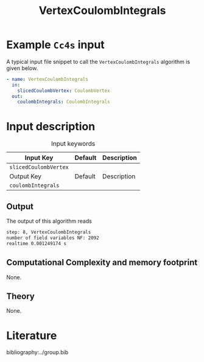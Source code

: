 :PROPERTIES:
:ID: VertexCoulombIntegrals 
:END:
#+title: VertexCoulombIntegrals
#+OPTIONS: toc:nil

* Example =Cc4s= input

A typical input file snippet to call the =VertexCoulombIntegrals= algorithm is given below.

#+begin_src yaml
- name: VertexCoulombIntegrals
  in:
    slicedCoulombVertex: CoulombVertex
  out:
    coulombIntegrals: CoulombIntegrals
#+end_src


* Input description

#+caption: Input keywords
#+name: focalpoint-input-table
| Input Key               | Default     | Description                                    |
|-------------------------+-------------+------------------------------------------------|
| =slicedCoulombVertex=   |             |                                                |
|-------------------------+-------------+------------------------------------------------|
| Output Key              | Default     | Description                                    |
|-------------------------+-------------+------------------------------------------------|
| =coulombIntegrals=      |             |                                                |
|-------------------------+-------------+------------------------------------------------|


** Output

The output of this algorithm reads
#+begin_src sh
step: 8, VertexCoulombIntegrals
number of field variables NF: 2092
realtime 0.001249174 s
#+end_src


** Computational Complexity and memory footprint
None.

** Theory
None.

* Literature
bibliography:../group.bib


